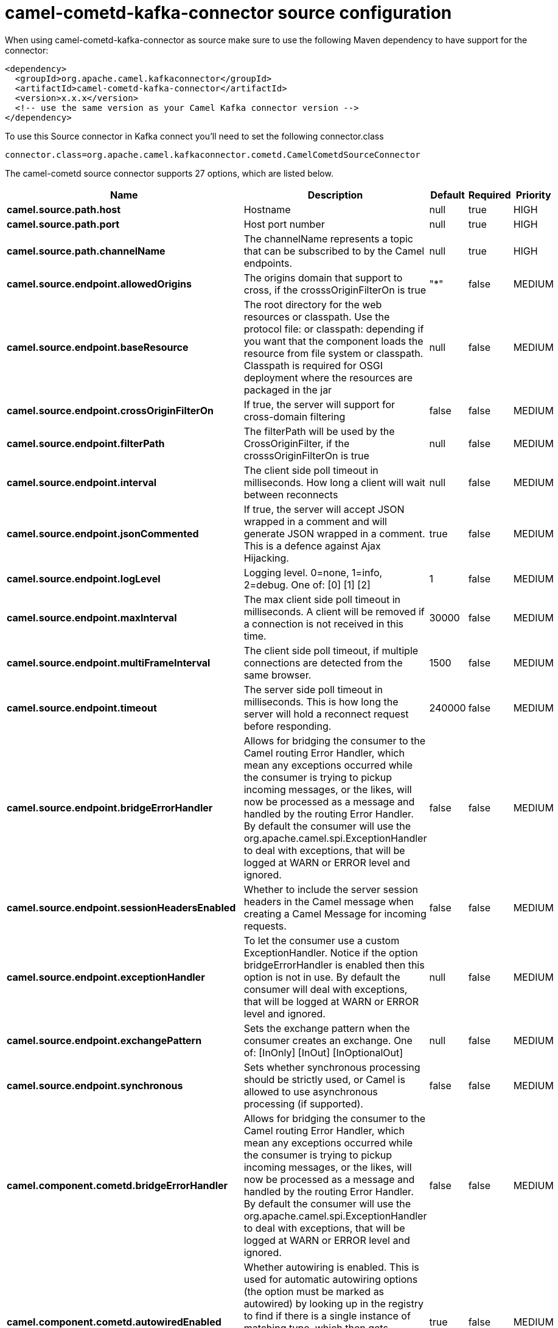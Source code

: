 // kafka-connector options: START
[[camel-cometd-kafka-connector-source]]
= camel-cometd-kafka-connector source configuration

When using camel-cometd-kafka-connector as source make sure to use the following Maven dependency to have support for the connector:

[source,xml]
----
<dependency>
  <groupId>org.apache.camel.kafkaconnector</groupId>
  <artifactId>camel-cometd-kafka-connector</artifactId>
  <version>x.x.x</version>
  <!-- use the same version as your Camel Kafka connector version -->
</dependency>
----

To use this Source connector in Kafka connect you'll need to set the following connector.class

[source,java]
----
connector.class=org.apache.camel.kafkaconnector.cometd.CamelCometdSourceConnector
----


The camel-cometd source connector supports 27 options, which are listed below.



[width="100%",cols="2,5,^1,1,1",options="header"]
|===
| Name | Description | Default | Required | Priority
| *camel.source.path.host* | Hostname | null | true | HIGH
| *camel.source.path.port* | Host port number | null | true | HIGH
| *camel.source.path.channelName* | The channelName represents a topic that can be subscribed to by the Camel endpoints. | null | true | HIGH
| *camel.source.endpoint.allowedOrigins* | The origins domain that support to cross, if the crosssOriginFilterOn is true | "*" | false | MEDIUM
| *camel.source.endpoint.baseResource* | The root directory for the web resources or classpath. Use the protocol file: or classpath: depending if you want that the component loads the resource from file system or classpath. Classpath is required for OSGI deployment where the resources are packaged in the jar | null | false | MEDIUM
| *camel.source.endpoint.crossOriginFilterOn* | If true, the server will support for cross-domain filtering | false | false | MEDIUM
| *camel.source.endpoint.filterPath* | The filterPath will be used by the CrossOriginFilter, if the crosssOriginFilterOn is true | null | false | MEDIUM
| *camel.source.endpoint.interval* | The client side poll timeout in milliseconds. How long a client will wait between reconnects | null | false | MEDIUM
| *camel.source.endpoint.jsonCommented* | If true, the server will accept JSON wrapped in a comment and will generate JSON wrapped in a comment. This is a defence against Ajax Hijacking. | true | false | MEDIUM
| *camel.source.endpoint.logLevel* | Logging level. 0=none, 1=info, 2=debug. One of: [0] [1] [2] | 1 | false | MEDIUM
| *camel.source.endpoint.maxInterval* | The max client side poll timeout in milliseconds. A client will be removed if a connection is not received in this time. | 30000 | false | MEDIUM
| *camel.source.endpoint.multiFrameInterval* | The client side poll timeout, if multiple connections are detected from the same browser. | 1500 | false | MEDIUM
| *camel.source.endpoint.timeout* | The server side poll timeout in milliseconds. This is how long the server will hold a reconnect request before responding. | 240000 | false | MEDIUM
| *camel.source.endpoint.bridgeErrorHandler* | Allows for bridging the consumer to the Camel routing Error Handler, which mean any exceptions occurred while the consumer is trying to pickup incoming messages, or the likes, will now be processed as a message and handled by the routing Error Handler. By default the consumer will use the org.apache.camel.spi.ExceptionHandler to deal with exceptions, that will be logged at WARN or ERROR level and ignored. | false | false | MEDIUM
| *camel.source.endpoint.sessionHeadersEnabled* | Whether to include the server session headers in the Camel message when creating a Camel Message for incoming requests. | false | false | MEDIUM
| *camel.source.endpoint.exceptionHandler* | To let the consumer use a custom ExceptionHandler. Notice if the option bridgeErrorHandler is enabled then this option is not in use. By default the consumer will deal with exceptions, that will be logged at WARN or ERROR level and ignored. | null | false | MEDIUM
| *camel.source.endpoint.exchangePattern* | Sets the exchange pattern when the consumer creates an exchange. One of: [InOnly] [InOut] [InOptionalOut] | null | false | MEDIUM
| *camel.source.endpoint.synchronous* | Sets whether synchronous processing should be strictly used, or Camel is allowed to use asynchronous processing (if supported). | false | false | MEDIUM
| *camel.component.cometd.bridgeErrorHandler* | Allows for bridging the consumer to the Camel routing Error Handler, which mean any exceptions occurred while the consumer is trying to pickup incoming messages, or the likes, will now be processed as a message and handled by the routing Error Handler. By default the consumer will use the org.apache.camel.spi.ExceptionHandler to deal with exceptions, that will be logged at WARN or ERROR level and ignored. | false | false | MEDIUM
| *camel.component.cometd.autowiredEnabled* | Whether autowiring is enabled. This is used for automatic autowiring options (the option must be marked as autowired) by looking up in the registry to find if there is a single instance of matching type, which then gets configured on the component. This can be used for automatic configuring JDBC data sources, JMS connection factories, AWS Clients, etc. | true | false | MEDIUM
| *camel.component.cometd.extensions* | To use a list of custom BayeuxServer.Extension that allows modifying incoming and outgoing requests. | null | false | MEDIUM
| *camel.component.cometd.securityPolicy* | To use a custom configured SecurityPolicy to control authorization | null | false | MEDIUM
| *camel.component.cometd.sslContextParameters* | To configure security using SSLContextParameters | null | false | MEDIUM
| *camel.component.cometd.sslKeyPassword* | The password for the keystore when using SSL. | null | false | MEDIUM
| *camel.component.cometd.sslKeystore* | The path to the keystore. | null | false | MEDIUM
| *camel.component.cometd.sslPassword* | The password when using SSL. | null | false | MEDIUM
| *camel.component.cometd.useGlobalSslContext Parameters* | Enable usage of global SSL context parameters. | false | false | MEDIUM
|===



The camel-cometd source connector has no converters out of the box.





The camel-cometd source connector has no transforms out of the box.





The camel-cometd source connector has no aggregation strategies out of the box.
// kafka-connector options: END
